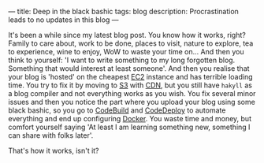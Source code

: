 ---
title: Deep in the black bashic
tags: blog
description: Procrastination leads to no updates in this blog
---

It's been a while since my latest blog post. You know how it works, right?
Family to care about, work to be done, places to visit, nature to explore, tea
to experience, wine to enjoy, WoW to waste your time on... And then you think to
yourself: 'I want to write something to my long forgotten blog. Something that
would interest at least someone'. And then you realise that your blog is
'hosted' on the cheapest [[https://aws.amazon.com/ec2/][EC2]] instance and has terrible loading time. You try to
fix it by moving to [[https://aws.amazon.com/s3/][S3]] with [[https://aws.amazon.com/cloudfront][CDN]], but you still have =hakyll= as a blog compiler
and not everything works as you wish. You fix several minor issues and then you
notice the part where you upload your blog using some black bashic, so you go to
[[https://aws.amazon.com/codebuild/][CodeBuild]] and [[https://aws.amazon.com/codedeploy/][CodeDeploy]] to automate everything and end up configuring [[https://www.docker.com][Docker]].
You waste time and money, but comfort yourself saying 'At least I am learning
something new, something I can share with folks later'.

That's how it works, isn't it?

#+BEGIN_HTML
<!--more-->
#+END_HTML
